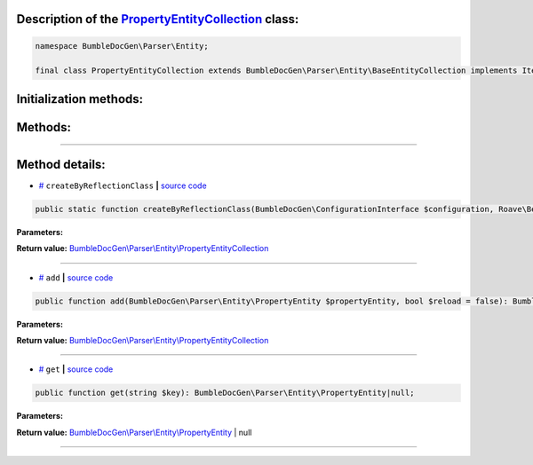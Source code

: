 .. raw:: html

 <embed> <a href="/docs/readme.rst">BumbleDocGen</a> <b>/</b> <a href="/docs/2.parser/index.rst">Parser</a> <b>/</b> <a href="/docs/2.parser/5_classmap/index.rst">Parser class map</a> <b>/</b> PropertyEntityCollection</embed>


Description of the `PropertyEntityCollection </BumbleDocGen/Parser/Entity/PropertyEntityCollection.php>`_ class:
-----------------------






.. code-block:: php

    namespace BumbleDocGen\Parser\Entity;

    final class PropertyEntityCollection extends BumbleDocGen\Parser\Entity\BaseEntityCollection implements IteratorAggregate, Traversable







Initialization methods:
-----------------------



.. raw:: html

  <ol>
                <li><a href="#mcreatebyreflectionclass">createByReflectionClass</a> </li>
        </ol>

Methods:
-----------------------



.. raw:: html

  <ol>
                <li><a href="#madd">add</a> </li>
                <li><a href="#mget">get</a> </li>
        </ol>










--------------------




Method details:
-----------------------



.. _mcreatebyreflectionclass:

* `# <mcreatebyreflectionclass_>`_  ``createByReflectionClass``   **|** `source code </BumbleDocGen/Parser/Entity/PropertyEntityCollection.php#L14>`_
.. code-block:: php

        public static function createByReflectionClass(BumbleDocGen\ConfigurationInterface $configuration, Roave\BetterReflection\Reflector\Reflector $reflector, Roave\BetterReflection\Reflection\ReflectionClass $reflectionClass, BumbleDocGen\Parser\AttributeParser $attributeParser): BumbleDocGen\Parser\Entity\PropertyEntityCollection;




**Parameters:**

.. raw:: html

    <table>
    <thead>
    <tr>
        <th>Name</th>
        <th>Type</th>
        <th>Description</th>
    </tr>
    </thead>
    <tbody>
            <tr>
            <td>$configuration</td>
            <td><a href='/docs/2.parser/5_classmap/_Classes/ConfigurationInterface.rst'>BumbleDocGen\ConfigurationInterface</a></td>
            <td>-</td>
        </tr>
            <tr>
            <td>$reflector</td>
            <td><a href='/vendor/roave/better-reflection/src/Reflector/Reflector.php#L12'>Roave\BetterReflection\Reflector\Reflector</a></td>
            <td>-</td>
        </tr>
            <tr>
            <td>$reflectionClass</td>
            <td><a href='/vendor/roave/better-reflection/src/Reflection/ReflectionClass.php#L63'>Roave\BetterReflection\Reflection\ReflectionClass</a></td>
            <td>-</td>
        </tr>
            <tr>
            <td>$attributeParser</td>
            <td><a href='/docs/2.parser/5_classmap/_Classes/AttributeParser.rst'>BumbleDocGen\Parser\AttributeParser</a></td>
            <td>-</td>
        </tr>
        </tbody>
    </table>


**Return value:** `BumbleDocGen\\Parser\\Entity\\PropertyEntityCollection </docs/2\.parser/5_classmap/_Classes/PropertyEntityCollection\.rst>`_

________

.. _madd:

* `# <madd_>`_  ``add``   **|** `source code </BumbleDocGen/Parser/Entity/PropertyEntityCollection.php#L38>`_
.. code-block:: php

        public function add(BumbleDocGen\Parser\Entity\PropertyEntity $propertyEntity, bool $reload = false): BumbleDocGen\Parser\Entity\PropertyEntityCollection;




**Parameters:**

.. raw:: html

    <table>
    <thead>
    <tr>
        <th>Name</th>
        <th>Type</th>
        <th>Description</th>
    </tr>
    </thead>
    <tbody>
            <tr>
            <td>$propertyEntity</td>
            <td><a href='/docs/2.parser/5_classmap/_Classes/PropertyEntity.rst'>BumbleDocGen\Parser\Entity\PropertyEntity</a></td>
            <td>-</td>
        </tr>
            <tr>
            <td>$reload</td>
            <td>bool</td>
            <td>-</td>
        </tr>
        </tbody>
    </table>


**Return value:** `BumbleDocGen\\Parser\\Entity\\PropertyEntityCollection </docs/2\.parser/5_classmap/_Classes/PropertyEntityCollection\.rst>`_

________

.. _mget:

* `# <mget_>`_  ``get``   **|** `source code </BumbleDocGen/Parser/Entity/PropertyEntityCollection.php#L47>`_
.. code-block:: php

        public function get(string $key): BumbleDocGen\Parser\Entity\PropertyEntity|null;




**Parameters:**

.. raw:: html

    <table>
    <thead>
    <tr>
        <th>Name</th>
        <th>Type</th>
        <th>Description</th>
    </tr>
    </thead>
    <tbody>
            <tr>
            <td>$key</td>
            <td>string</td>
            <td>-</td>
        </tr>
        </tbody>
    </table>


**Return value:** `BumbleDocGen\\Parser\\Entity\\PropertyEntity </docs/2\.parser/5_classmap/_Classes/PropertyEntity\.rst>`_ | null

________


